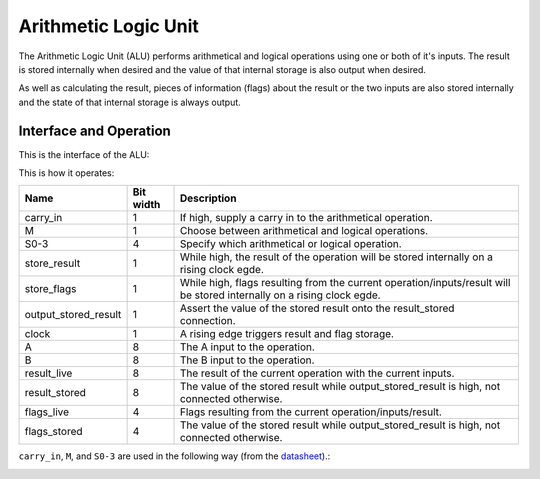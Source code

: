 Arithmetic Logic Unit
=====================

The Arithmetic Logic Unit (ALU) performs arithmetical and logical operations
using one or both of it's inputs. The result is stored internally when desired
and the value of that internal storage is also output when desired.

As well as calculating the result, pieces of information (flags) about the
result or the two inputs are also stored internally and the state of that
internal storage is always output.

Interface and Operation
-----------------------

This is the interface of the ALU:

.. image:: images/alu/alu_block.png

This is how it operates:

+----------------------+-----------+------------------------------------------------------------------------------------------------------------------------+
| Name                 | Bit width | Description                                                                                                            |
+======================+===========+========================================================================================================================+
| carry_in             | 1         | If high, supply a carry in to the arithmetical operation.                                                              |
+----------------------+-----------+------------------------------------------------------------------------------------------------------------------------+
| M                    | 1         | Choose between arithmetical and logical operations.                                                                    |
+----------------------+-----------+------------------------------------------------------------------------------------------------------------------------+
| S0-3                 | 4         | Specify which arithmetical or logical operation.                                                                       |
+----------------------+-----------+------------------------------------------------------------------------------------------------------------------------+
| store_result         | 1         | While high, the result of the operation will be stored internally on a rising clock egde.                              |
+----------------------+-----------+------------------------------------------------------------------------------------------------------------------------+
| store_flags          | 1         | While high, flags resulting from the current operation/inputs/result will be stored internally on a rising clock egde. |
+----------------------+-----------+------------------------------------------------------------------------------------------------------------------------+
| output_stored_result | 1         | Assert the value of the stored result onto the result_stored connection.                                               |
+----------------------+-----------+------------------------------------------------------------------------------------------------------------------------+
| clock                | 1         | A rising edge triggers result and flag storage.                                                                        |
+----------------------+-----------+------------------------------------------------------------------------------------------------------------------------+
| A                    | 8         | The A input to the operation.                                                                                          |
+----------------------+-----------+------------------------------------------------------------------------------------------------------------------------+
| B                    | 8         | The B input to the operation.                                                                                          |
+----------------------+-----------+------------------------------------------------------------------------------------------------------------------------+
| result_live          | 8         | The result of the current operation with the current inputs.                                                           |
+----------------------+-----------+------------------------------------------------------------------------------------------------------------------------+
| result_stored        | 8         | The value of the stored result while output_stored_result is high, not connected otherwise.                            |
+----------------------+-----------+------------------------------------------------------------------------------------------------------------------------+
| flags_live           | 4         | Flags resulting from the current operation/inputs/result.                                                              |
+----------------------+-----------+------------------------------------------------------------------------------------------------------------------------+
| flags_stored         | 4         | The value of the stored result while output_stored_result is high, not connected otherwise.                            |
+----------------------+-----------+------------------------------------------------------------------------------------------------------------------------+

``carry_in``, ``M``, and ``S0-3`` are used in the following way (from the datasheet_).:

.. _datasheet: http://www.ti.com/lit/ds/symlink/sn54ls181.pdf

.. image:: images/alu/operation_select.jpg
    :width: 100%